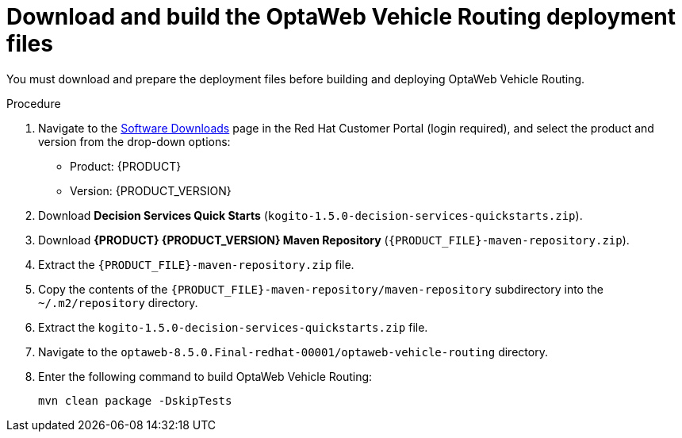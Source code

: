 [id='download-ref-imp-proc_{context}']

= Download and build the OptaWeb Vehicle Routing deployment files

You must download and prepare the deployment files before building and deploying OptaWeb Vehicle Routing.

.Procedure
. Navigate to the https://access.redhat.com/jbossnetwork/restricted/listSoftware.html[Software Downloads] page in the Red Hat Customer Portal (login required), and select the product and version from the drop-down options:

* Product: {PRODUCT}
* Version: {PRODUCT_VERSION}
. Download *Decision Services Quick Starts* (`kogito-1.5.0-decision-services-quickstarts.zip`).
//Confirm download name.
. Download *{PRODUCT} {PRODUCT_VERSION} Maven Repository* (`{PRODUCT_FILE}-maven-repository.zip`).
. Extract the `{PRODUCT_FILE}-maven-repository.zip` file.
. Copy the contents of the `{PRODUCT_FILE}-maven-repository/maven-repository` subdirectory into the `~/.m2/repository` directory.
. Extract the `kogito-1.5.0-decision-services-quickstarts.zip` file.
. Navigate to the `optaweb-8.5.0.Final-redhat-00001/optaweb-vehicle-routing` directory.
. Enter the following command to build OptaWeb Vehicle Routing:
+
[source]
----
mvn clean package -DskipTests
----
